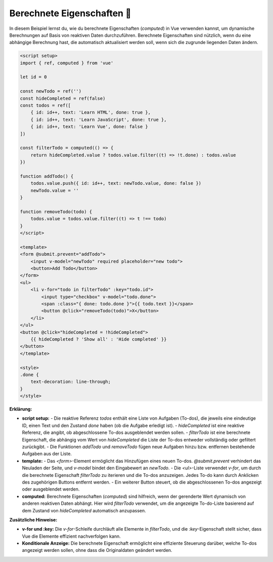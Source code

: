 Berechnete Eigenschaften 🧾
===================================

In diesem Beispiel lernst du, wie du berechnete Eigenschaften (`computed`) in Vue verwenden kannst, um dynamische Berechnungen auf Basis von reaktiven Daten durchzuführen. Berechnete Eigenschaften sind nützlich, wenn du eine abhängige Berechnung hast, die automatisch aktualisiert werden soll, wenn sich die zugrunde liegenden Daten ändern.

.. code-block:: vue

    <script setup>
    import { ref, computed } from 'vue'

    let id = 0

    const newTodo = ref('')
    const hideCompleted = ref(false)
    const todos = ref([
        { id: id++, text: 'Learn HTML', done: true },
        { id: id++, text: 'Learn JavaScript', done: true },
        { id: id++, text: 'Learn Vue', done: false }
    ])

    const filterTodo = computed(() => {
        return hideCompleted.value ? todos.value.filter((t) => !t.done) : todos.value
    })

    function addTodo() {
        todos.value.push({ id: id++, text: newTodo.value, done: false })
        newTodo.value = ''
    }

    function removeTodo(todo) {
        todos.value = todos.value.filter((t) => t !== todo)
    }
    </script>

    <template>
    <form @submit.prevent="addTodo">
        <input v-model="newTodo" required placeholder="new todo">
        <button>Add Todo</button>
    </form>
    <ul>
        <li v-for="todo in filterTodo" :key="todo.id">
            <input type="checkbox" v-model="todo.done">
            <span :class="{ done: todo.done }">{{ todo.text }}</span>
            <button @click="removeTodo(todo)">X</button>
        </li>
    </ul>
    <button @click="hideCompleted = !hideCompleted">
        {{ hideCompleted ? 'Show all' : 'Hide completed' }}
    </button>
    </template>

    <style>
    .done {
        text-decoration: line-through;
    }
    </style>

**Erklärung:**

- **script setup:** 
  - Die reaktive Referenz `todos` enthält eine Liste von Aufgaben (To-dos), die jeweils eine eindeutige ID, einen Text und den Zustand `done` haben (ob die Aufgabe erledigt ist).
  - `hideCompleted` ist eine reaktive Referenz, die angibt, ob abgeschlossene To-dos ausgeblendet werden sollen.
  - `filterTodo` ist eine berechnete Eigenschaft, die abhängig vom Wert von `hideCompleted` die Liste der To-dos entweder vollständig oder gefiltert zurückgibt.
  - Die Funktionen `addTodo` und `removeTodo` fügen neue Aufgaben hinzu bzw. entfernen bestehende Aufgaben aus der Liste.

- **template:**
  - Das `<form>`-Element ermöglicht das Hinzufügen eines neuen To-dos. `@submit.prevent` verhindert das Neuladen der Seite, und `v-model` bindet den Eingabewert an `newTodo`.
  - Die `<ul>`-Liste verwendet `v-for`, um durch die berechnete Eigenschaft `filterTodo` zu iterieren und die To-dos anzuzeigen. Jedes To-do kann durch Anklicken des zugehörigen Buttons entfernt werden.
  - Ein weiterer Button steuert, ob die abgeschlossenen To-dos angezeigt oder ausgeblendet werden.

- **computed:** Berechnete Eigenschaften (`computed`) sind hilfreich, wenn der gerenderte Wert dynamisch von anderen reaktiven Daten abhängt. Hier wird `filterTodo` verwendet, um die angezeigte To-do-Liste basierend auf dem Zustand von `hideCompleted` automatisch anzupassen.

**Zusätzliche Hinweise:**

- **v-for und :key:** Die `v-for`-Schleife durchläuft alle Elemente in `filterTodo`, und die `:key`-Eigenschaft stellt sicher, dass Vue die Elemente effizient nachverfolgen kann.
- **Konditionale Anzeige:** Die berechnete Eigenschaft ermöglicht eine effiziente Steuerung darüber, welche To-dos angezeigt werden sollen, ohne dass die Originaldaten geändert werden.